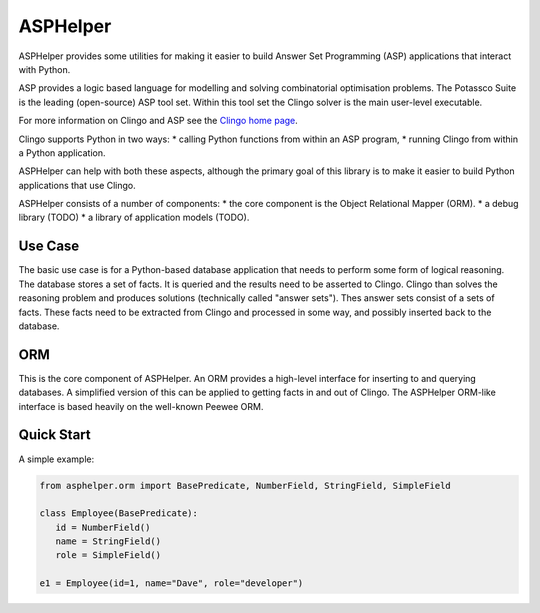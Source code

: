 ASPHelper
=========

ASPHelper provides some utilities for making it easier to build Answer Set
Programming (ASP) applications that interact with Python.

ASP provides a logic based language for modelling and solving combinatorial
optimisation problems. The Potassco Suite is the leading (open-source) ASP tool
set. Within this tool set the Clingo solver is the main user-level
executable.

For more information on Clingo and ASP see the `Clingo home page <https://potassco.org>`_.

Clingo supports Python in two ways:
* calling Python functions from within an ASP program,
* running Clingo from within a Python application.

ASPHelper can help with both these aspects, although the primary goal of this
library is to make it easier to build Python applications that use Clingo.

ASPHelper consists of a number of components:
* the core component is the Object Relational Mapper (ORM).
* a debug library (TODO)
* a library of application models (TODO).


Use Case
--------

The basic use case is for a Python-based database application that needs to
perform some form of logical reasoning. The database stores a set of facts.  It
is queried and the results need to be asserted to Clingo. Clingo than solves the
reasoning problem and produces solutions (technically called "answer
sets"). Thes answer sets consist of a sets of facts. These facts need to be
extracted from Clingo and processed in some way, and possibly inserted back to
the database.

ORM
---

This is the core component of ASPHelper. An ORM provides a high-level interface
for inserting to and querying databases. A simplified version of this can be
applied to getting facts in and out of Clingo. The ASPHelper ORM-like interface
is based heavily on the well-known Peewee ORM.

Quick Start
-----------

A simple example:

.. code-block:: python

    from asphelper.orm import BasePredicate, NumberField, StringField, SimpleField

    class Employee(BasePredicate):
       id = NumberField()
       name = StringField()
       role = SimpleField()

    e1 = Employee(id=1, name="Dave", role="developer")

